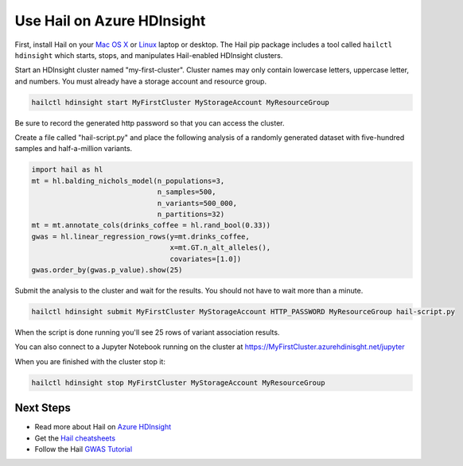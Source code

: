 ===========================
Use Hail on Azure HDInsight
===========================

First, install Hail on your `Mac OS X <macosx.rst>`__ or `Linux <linux.rst>`__ laptop or
desktop. The Hail pip package includes a tool called ``hailctl hdinsight`` which starts, stops, and
manipulates Hail-enabled HDInsight clusters.

Start an HDInsight cluster named "my-first-cluster". Cluster names may only contain lowercase
letters, uppercase letter, and numbers. You must already have a storage account and resource
group.

.. code-block:: sh

   hailctl hdinsight start MyFirstCluster MyStorageAccount MyResourceGroup


Be sure to record the generated http password so that you can access the cluster.

Create a file called "hail-script.py" and place the following analysis of a
randomly generated dataset with five-hundred samples and half-a-million
variants.

.. code-block:: python3

    import hail as hl
    mt = hl.balding_nichols_model(n_populations=3,
                                  n_samples=500,
                                  n_variants=500_000,
                                  n_partitions=32)
    mt = mt.annotate_cols(drinks_coffee = hl.rand_bool(0.33))
    gwas = hl.linear_regression_rows(y=mt.drinks_coffee,
                                     x=mt.GT.n_alt_alleles(),
                                     covariates=[1.0])
    gwas.order_by(gwas.p_value).show(25)

Submit the analysis to the cluster and wait for the results. You should not have
to wait more than a minute.

.. code-block:: sh

   hailctl hdinsight submit MyFirstCluster MyStorageAccount HTTP_PASSWORD MyResourceGroup hail-script.py

When the script is done running you'll see 25 rows of variant association
results.

You can also connect to a Jupyter Notebook running on the cluster at
https://MyFirstCluster.azurehdinisght.net/jupyter

When you are finished with the cluster stop it:

.. code-block:: sh

   hailctl hdinsight stop MyFirstCluster MyStorageAccount MyResourceGroup

Next Steps
""""""""""

- Read more about Hail on `Azure HDInsight <../cloud/azure.rst>`__
- Get the `Hail cheatsheets <../cheatsheets.rst>`__
- Follow the Hail `GWAS Tutorial <../tutorials/01-genome-wide-association-study.rst>`__
